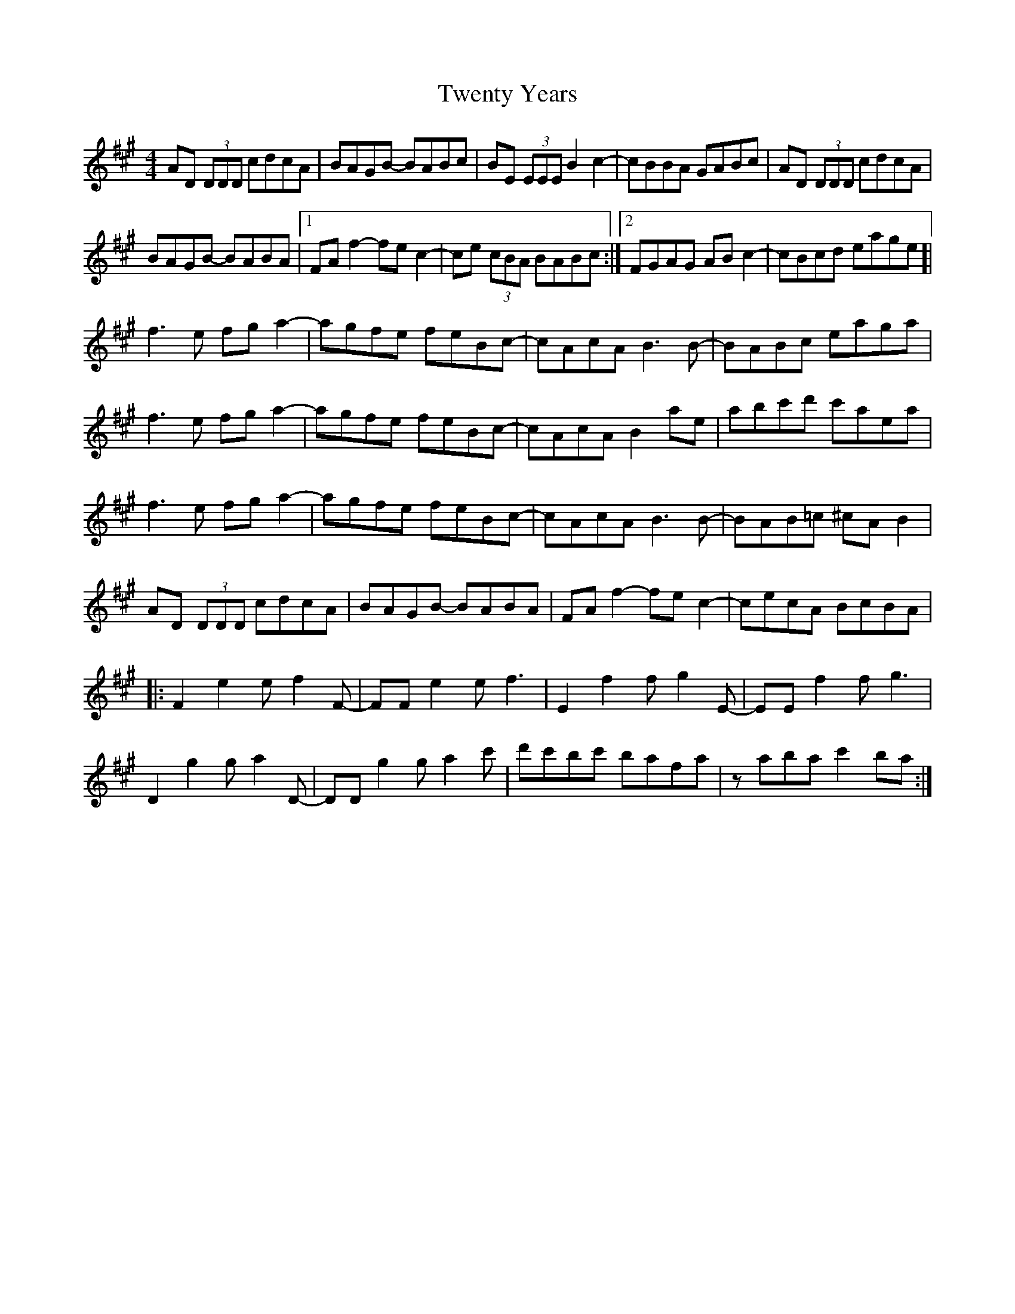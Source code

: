 X: 41399
T: Twenty Years
R: reel
M: 4/4
K: Amajor
AD (3DDD cdcA|BAGB- BABc|BE (3EEE B2 c2-|cBBA GABc|AD (3DDD cdcA|
BAGB- BABA|1 FAf2- fe c2-|ce (3cBA BABc:|2 FGAG ABc2-|cBcd eage ]|
f3e fga2-|agfe feBc-|cAcA B3B-|BABc eaga|
f3e fga2-|agfe feBc-|cAcA B2ae|abc'd' c'aea|
f3e fga2-|agfe feBc-|cAcA B3B-|BAB=c ^cAB2|
AD (3DDD cdcA|BAGB- BABA|FAf2- fec2-|cecA BcBA|
|:F2 e2 ef2F-|FFe2 ef3|E2 f2 fg2E-|EEf2 fg3|
D2 g2 ga2D-|DDg2 ga2c'-|d'c'bc' bafa|zaba c'2ba:|

